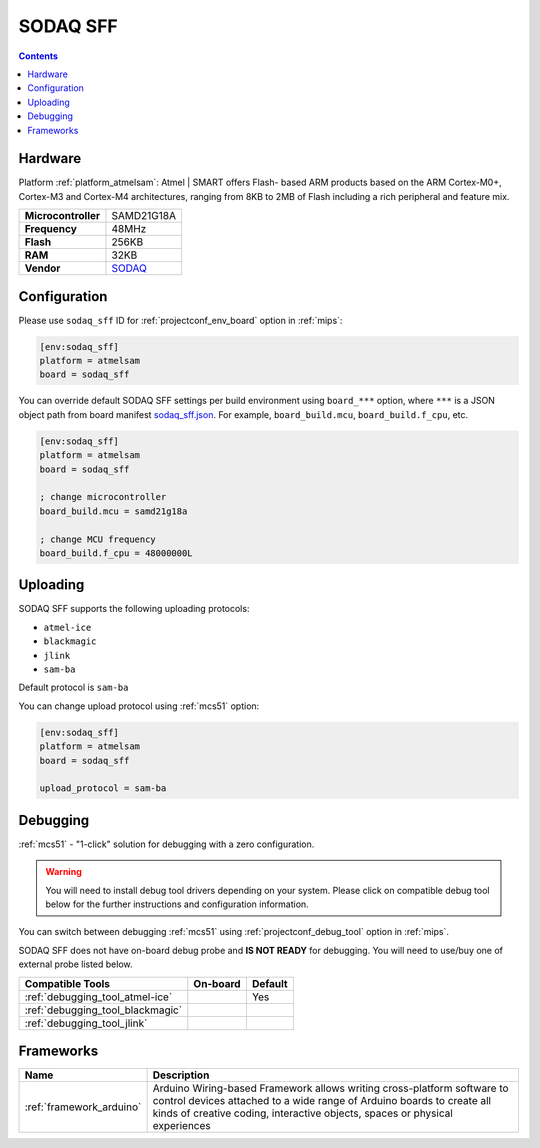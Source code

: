 
.. _board_atmelsam_sodaq_sff:

SODAQ SFF
=========

.. contents::

Hardware
--------

Platform :ref:`platform_atmelsam`: Atmel | SMART offers Flash- based ARM products based on the ARM Cortex-M0+, Cortex-M3 and Cortex-M4 architectures, ranging from 8KB to 2MB of Flash including a rich peripheral and feature mix.

.. list-table::

  * - **Microcontroller**
    - SAMD21G18A
  * - **Frequency**
    - 48MHz
  * - **Flash**
    - 256KB
  * - **RAM**
    - 32KB
  * - **Vendor**
    - `SODAQ <https://support.sodaq.com/sodaq-one/sff//?utm_source=platformio.org&utm_medium=docs>`__


Configuration
-------------

Please use ``sodaq_sff`` ID for :ref:`projectconf_env_board` option in :ref:`mips`:

.. code-block:: ini

  [env:sodaq_sff]
  platform = atmelsam
  board = sodaq_sff

You can override default SODAQ SFF settings per build environment using
``board_***`` option, where ``***`` is a JSON object path from
board manifest `sodaq_sff.json <https://github.com/platformio/platform-atmelsam/blob/master/boards/sodaq_sff.json>`_. For example,
``board_build.mcu``, ``board_build.f_cpu``, etc.

.. code-block:: ini

  [env:sodaq_sff]
  platform = atmelsam
  board = sodaq_sff

  ; change microcontroller
  board_build.mcu = samd21g18a

  ; change MCU frequency
  board_build.f_cpu = 48000000L


Uploading
---------
SODAQ SFF supports the following uploading protocols:

* ``atmel-ice``
* ``blackmagic``
* ``jlink``
* ``sam-ba``

Default protocol is ``sam-ba``

You can change upload protocol using :ref:`mcs51` option:

.. code-block:: ini

  [env:sodaq_sff]
  platform = atmelsam
  board = sodaq_sff

  upload_protocol = sam-ba

Debugging
---------

:ref:`mcs51` - "1-click" solution for debugging with a zero configuration.

.. warning::
    You will need to install debug tool drivers depending on your system.
    Please click on compatible debug tool below for the further
    instructions and configuration information.

You can switch between debugging :ref:`mcs51` using
:ref:`projectconf_debug_tool` option in :ref:`mips`.

SODAQ SFF does not have on-board debug probe and **IS NOT READY** for debugging. You will need to use/buy one of external probe listed below.

.. list-table::
  :header-rows:  1

  * - Compatible Tools
    - On-board
    - Default
  * - :ref:`debugging_tool_atmel-ice`
    -
    - Yes
  * - :ref:`debugging_tool_blackmagic`
    -
    -
  * - :ref:`debugging_tool_jlink`
    -
    -

Frameworks
----------
.. list-table::
    :header-rows:  1

    * - Name
      - Description

    * - :ref:`framework_arduino`
      - Arduino Wiring-based Framework allows writing cross-platform software to control devices attached to a wide range of Arduino boards to create all kinds of creative coding, interactive objects, spaces or physical experiences
